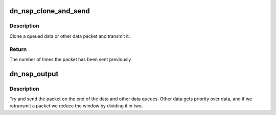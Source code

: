 .. -*- coding: utf-8; mode: rst -*-
.. src-file: net/decnet/dn_nsp_out.c

.. _`dn_nsp_clone_and_send`:

dn_nsp_clone_and_send
=====================

.. c:function:: unsigned int dn_nsp_clone_and_send(struct sk_buff *skb, gfp_t gfp)

    Send a data packet by cloning it

    :param struct sk_buff \*skb:
        The packet to clone and transmit

    :param gfp_t gfp:
        memory allocation flag

.. _`dn_nsp_clone_and_send.description`:

Description
-----------

Clone a queued data or other data packet and transmit it.

.. _`dn_nsp_clone_and_send.return`:

Return
------

The number of times the packet has been sent previously

.. _`dn_nsp_output`:

dn_nsp_output
=============

.. c:function:: void dn_nsp_output(struct sock *sk)

    Try and send something from socket queues

    :param struct sock \*sk:
        The socket whose queues are to be investigated

.. _`dn_nsp_output.description`:

Description
-----------

Try and send the packet on the end of the data and other data queues.
Other data gets priority over data, and if we retransmit a packet we
reduce the window by dividing it in two.

.. This file was automatic generated / don't edit.

